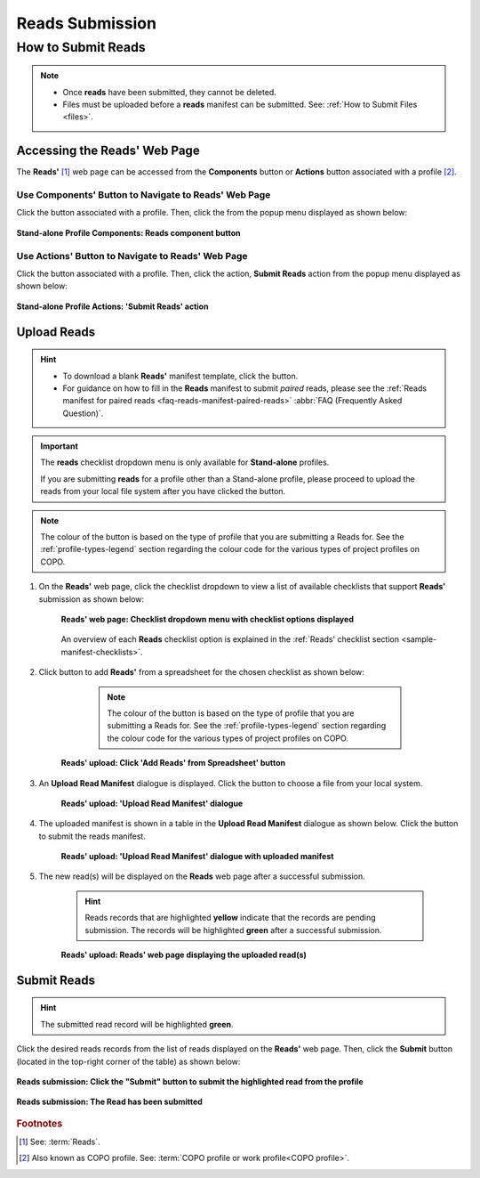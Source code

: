 .. _reads:

=====================
Reads Submission
=====================

How to Submit Reads
---------------------

.. note::

  * Once **reads** have been submitted, they cannot be deleted.

  * Files must be uploaded before a **reads** manifest can be submitted. See: :ref:`How to Submit Files <files>`.

.. seealso::

  * :ref:`How to Update Reads <reads-update>`
  * :ref:`Explore Various Types of Reads Checklist <sample-manifest-checklists>`
  * :ref:`How to Submit Files <files>`
  * :ref:`How to check if data files associated with reads submissions have uploaded to ENA <files-ena-upload-status-after-copo-metadata-submission>`
  * :ref:`Types of Files for Read Submissions <faq-reads-submission-file-types>`

.. raw:: html

   <hr>

Accessing the Reads' Web Page
~~~~~~~~~~~~~~~~~~~~~~~~~~~~~~

The **Reads'** [#f1]_  web page can be accessed from the **Components** button or **Actions** button associated with
a profile [#f2]_.

.. raw:: html

   <hr>

Use Components' Button to Navigate to Reads' Web Page
""""""""""""""""""""""""""""""""""""""""""""""""""""""""

Click the |profile-components-button| button associated with a profile. Then, click the  |reads-component-button| from
the popup menu displayed as shown below:

.. figure:: /assets/images/profile/profile_standalone_profile_components_reads.png
  :alt: Stand-alone Reads' profile component
  :align: center
  :target: https://raw.githubusercontent.com/TGAC/Documentation/main/assets/images/profile/profile_standalone_profile_components_reads.png
  :class: with-shadow with-border
  :height: 600px

  **Stand-alone Profile Components: Reads component button**

.. raw:: html

   <hr>

Use Actions' Button to Navigate to Reads' Web Page
"""""""""""""""""""""""""""""""""""""""""""""""""""

Click the |profile-actions-button| button associated with a profile. Then, click the action, **Submit Reads** action
from the popup menu displayed as shown below:

.. figure:: /assets/images/profile/profile_standalone_profile_actions_reads.png
  :alt: Stand-alone Reads' profile action
  :align: center
  :height: 70ex
  :target: https://raw.githubusercontent.com/TGAC/Documentation/main/assets/images/profile/profile_standalone_profile_actions_reads.png
  :class: with-shadow with-border

  **Stand-alone Profile Actions: 'Submit Reads' action**

.. raw:: html

   <hr>

Upload Reads
~~~~~~~~~~~~~~

.. hint::

   * To download a blank **Reads'** manifest template, click the |reads-blank-manifest-download-button| button.

   * For guidance on how to fill in the **Reads** manifest to submit *paired* reads, please see the
     :ref:`Reads manifest for paired reads <faq-reads-manifest-paired-reads>` :abbr:`FAQ (Frequently Asked Question)`.

.. important::

   The **reads** checklist dropdown menu is only available for **Stand-alone** profiles.

   If you are submitting **reads** for a profile other than a Stand-alone profile, please proceed to upload the reads
   from your local file system after you have clicked the |add-reads-manifest-button| button.

.. note::

   The colour of the |add-reads-manifest-button| button is based on the type of profile that you are submitting a
   Reads for. See the :ref:`profile-types-legend` section regarding the colour code for the various types of project
   profiles on COPO.


#. On the **Reads'** web page, click the checklist dropdown to view a list of available checklists that support **Reads'**
   submission as shown below:

    .. figure:: /assets/images/reads/reads_with_checklist_dropdown_list.png
      :alt: Available checklist options
      :align: center
      :target: https://raw.githubusercontent.com/TGAC/Documentation/main/assets/images/reads/reads_with_checklist_dropdown_list.png
      :class: with-shadow with-border

      **Reads' web page: Checklist dropdown menu with checklist options displayed**

    An overview of each **Reads** checklist option is explained in the :ref:`Reads' checklist section <sample-manifest-checklists>`.

   .. raw:: html

      <br>

#. Click |add-reads-manifest-button| button to add **Reads'** from a spreadsheet for the chosen checklist as shown below:

     .. note::

        The colour of the |add-reads-manifest-button| button is based on the type of profile that you are submitting a
        Reads for. See the :ref:`profile-types-legend` section regarding the colour code for the various types of
        project profiles on COPO.

    .. figure:: /assets/images/reads/reads_pointer_to_add_reads_manifest_button.png
      :alt: Pointer to 'Add Reads' from Spreadsheet' button
      :align: center
      :target: https://raw.githubusercontent.com/TGAC/Documentation/main/assets/images/reads/reads_pointer_to_add_reads_manifest_button.png
      :class: with-shadow with-border

      **Reads' upload: Click 'Add Reads' from Spreadsheet' button**

   .. raw:: html

      <br>

#. An **Upload Read Manifest** dialogue is displayed. Click the |reads-upload-button| button to choose a file from
   your local system.

    .. figure:: /assets/images/reads/reads_upload_reads_manifest_dialogue.png
      :alt: Upload Read Manifest dialogue
      :align: center
      :target: https://raw.githubusercontent.com/TGAC/Documentation/main/assets/images/reads/reads_upload_reads_manifest_dialogue.png
      :class: with-shadow with-border

      **Reads' upload: 'Upload Read Manifest' dialogue**

   .. raw:: html

      <br>

#. The uploaded manifest is shown in a table in the **Upload Read Manifest** dialogue as shown below. Click the
   |reads-finish-button| button to submit the reads manifest.

    .. figure:: /assets/images/reads/reads_upload_reads_manifest_dialogue_with_uploaded_manifest_displayed.png
      :alt: Upload Read Manifest dialogue
      :align: center
      :target: https://raw.githubusercontent.com/TGAC/Documentation/main/assets/images/reads/reads_upload_reads_manifest_dialogue_with_uploaded_manifest_displayed.png
      :class: with-shadow with-border
      :height: 600px

      **Reads' upload: 'Upload Read Manifest' dialogue with uploaded manifest**

   .. raw:: html

      <br>

#. The new read(s) will be displayed on the **Reads** web page after a successful submission.

    .. hint::

       Reads records that are highlighted **yellow** indicate that the records are pending submission. The records will
       be highlighted **green** after a successful submission.

    .. figure:: /assets/images/reads/reads_uploaded.png
      :alt: Read(s) submitted
      :align: center
      :target: https://raw.githubusercontent.com/TGAC/Documentation/main/assets/images/reads/reads_uploaded.png
      :class: with-shadow with-border

      **Reads' upload: Reads' web page displaying the uploaded read(s)**

    .. raw:: html

       <br>

.. raw:: html

   <hr>

Submit Reads
~~~~~~~~~~~~~~

.. hint::

   The submitted read record will be highlighted **green**.

Click the desired reads records from the list of reads displayed on the **Reads'** web page. Then, click the **Submit** button
(located in the top-right corner of the table) as shown below:

.. figure:: /assets/images/reads/reads_pointer_to_submit_reads_button.png
  :alt: Submit reads button
  :align: center
  :target: https://raw.githubusercontent.com/TGAC/Documentation/main/assets/images/reads/reads_pointer_to_submit_reads_button.png
  :class: with-shadow with-border

  **Reads submission: Click the "Submit" button to submit the highlighted read from the profile**

.. figure:: /assets/images/reads/reads_submitted.png
  :alt: Reads submitted successfully
  :align: center
  :target: https://raw.githubusercontent.com/TGAC/Documentation/main/assets/images/reads/reads_submitted.png
  :class: with-shadow with-border

  **Reads submission: The Read has been submitted**

.. raw:: html

   <br>

.. raw:: html

   <hr>

.. rubric:: Footnotes
.. [#f1] See: :term:`Reads`.
.. [#f2] Also known as COPO profile. See: :term:`COPO profile  or work profile<COPO profile>`.

.. raw:: html

   <br><br>

..
    Images declaration
..

.. |add-reads-manifest-button| image:: /assets/images/buttons/add_reads_manifest_button.png
   :height: 4ex
   :class: no-scaled-link

.. |reads-component-button| image:: /assets/images/buttons/components_reads_button.png
   :height: 4ex
   :class: no-scaled-link

.. |reads-finish-button| image:: /assets/images/buttons/finish_button2.png
   :height: 4ex
   :class: no-scaled-link

.. |reads-upload-button| image:: /assets/images/buttons/reads_upload_button.png
   :height: 4ex
   :class: no-scaled-link

.. |reads-blank-manifest-download-button| image:: /assets/images/buttons/download_button_blank_manifest.png
   :height: 4ex
   :class: no-scaled-link

.. |profile-actions-button| image:: /assets/images/buttons/profile_actions_button.png
   :height: 4ex
   :class: no-scaled-link

.. |profile-components-button| image:: /assets/images/buttons/profile_components_button.png
   :height: 4ex
   :class: no-scaled-link